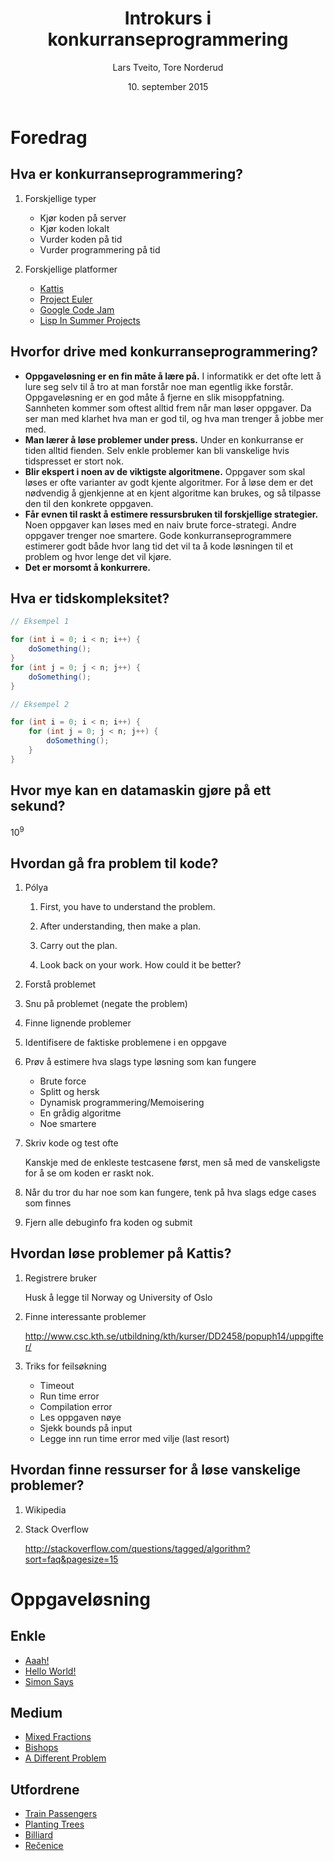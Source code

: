 #+TITLE: Introkurs i konkurranseprogrammering
#+AUTHOR: Lars Tveito, Tore Norderud
#+DATE: 10. september 2015
#+OPTIONS: H:2 toc:nil num:nil
#+REVEAL_ROOT: http://cdn.jsdelivr.net/reveal.js/2.5.0/
#+REVEAL_EXTRA_CSS: style.css
#+EMAIL: maps-kontakt@studorg.uio.no
#+REVEAL_TRANS: linear
#+REVEAL_THEME: serif
#+REVEAL_SPEED: fast
#+REVEAL_HLEVEL: 1

* Foredrag
** Hva er konkurranseprogrammering?
*** Forskjellige typer
- Kjør koden på server
- Kjør koden lokalt
- Vurder koden på tid
- Vurder programmering på tid
*** Forskjellige platformer
- [[https://open.kattis.com/][Kattis]]
- [[https://projecteuler.net/][Project Euler]]
- [[https://code.google.com/codejam][Google Code Jam]]
- [[http://lispinsummerprojects.org/][Lisp In Summer Projects]]
** Hvorfor drive med konkurranseprogrammering?
   - *Oppgaveløsning er en fin måte å lære på.* I informatikk er det ofte
     lett å lure seg selv til å tro at man forstår noe man egentlig ikke
     forstår. Oppgaveløsning er en god måte å fjerne en slik
     misoppfatning. Sannheten kommer som oftest alltid frem når man løser
     oppgaver. Da ser man med klarhet hva man er god til, og hva man
     trenger å jobbe mer med.
   - *Man lærer å løse problemer under press.* Under en konkurranse er
     tiden alltid fienden. Selv enkle problemer kan bli vanskelige hvis
     tidspresset er stort nok.
   - *Blir ekspert i noen av de viktigste algoritmene.* Oppgaver som skal
     løses er ofte varianter av godt kjente algoritmer. For å løse dem er
     det nødvendig å gjenkjenne at en kjent algoritme kan brukes, og så
     tilpasse den til den konkrete oppgaven.
   - *Får evnen til raskt å estimere ressursbruken til forskjellige
     strategier.* Noen oppgaver kan løses med en naiv brute
     force-strategi. Andre oppgaver trenger noe smartere. Gode
     konkurranseprogrammere estimerer godt både hvor lang tid det vil ta
     å kode løsningen til et problem og hvor lenge det vil kjøre.
   - *Det er morsomt å konkurrere.*
** Hva er tidskompleksitet?
   #+BEGIN_SRC java
   // Eksempel 1

   for (int i = 0; i < n; i++) {
       doSomething();
   }
   for (int j = 0; j < n; j++) {
       doSomething();
   }

   // Eksempel 2

   for (int i = 0; i < n; i++) {
       for (int j = 0; j < n; j++) {
           doSomething();
       }
   }
   #+END_SRC
** Hvor mye kan en datamaskin gjøre på ett sekund?
   10^9
** Hvordan gå fra problem til kode?
*** Pólya
**** First, you have to understand the problem.
**** After understanding, then make a plan.
**** Carry out the plan.
**** Look back on your work. How could it be better?
*** Forstå problemet
*** Snu på problemet (negate the problem)
*** Finne lignende problemer
*** Identifisere de faktiske problemene i en oppgave
*** Prøv å estimere hva slags type løsning som kan fungere
    - Brute force
    - Splitt og hersk
    - Dynamisk programmering/Memoisering
    - En grådig algoritme
    - Noe smartere
*** Skriv kode og test ofte
    Kanskje med de enkleste testcasene først, men så med de vanskeligste
    for å se om koden er raskt nok.
*** Når du tror du har noe som kan fungere, tenk på hva slags edge cases som finnes
*** Fjern alle debuginfo fra koden og submit
** Hvordan løse problemer på Kattis?
*** Registrere bruker
    Husk å legge til Norway og University of Oslo
*** Finne interessante problemer
    http://www.csc.kth.se/utbildning/kth/kurser/DD2458/popuph14/uppgifter/
*** Triks for feilsøkning
    - Timeout
    - Run time error
    - Compilation error
    - Les oppgaven nøye
    - Sjekk bounds på input
    - Legge inn run time error med vilje (last resort)
** Hvordan finne ressurser for å løse vanskelige problemer?
*** Wikipedia
*** Stack Overflow
    http://stackoverflow.com/questions/tagged/algorithm?sort=faq&pagesize=15
* Oppgaveløsning
** Enkle
   - [[https://open.kattis.com/problems/aaah][Aaah!]]
   - [[https://open.kattis.com/problems/hello][Hello World!]]
   - [[https://open.kattis.com/problems/simon][Simon Says]]
** Medium
   - [[https://open.kattis.com/problems/mixedfractions][Mixed Fractions]]
   - [[https://open.kattis.com/problems/bishops][Bishops]]
   - [[https://open.kattis.com/problems/different][A Different Problem]]
** Utfordrene
   - [[https://open.kattis.com/problems/trainpassengers][Train Passengers]]
   - [[https://open.kattis.com/problems/plantingtrees][Planting Trees]]
   - [[https://open.kattis.com/problems/billiard][Billiard]]
   - [[https://open.kattis.com/problems/recenice][Rečenice]]
